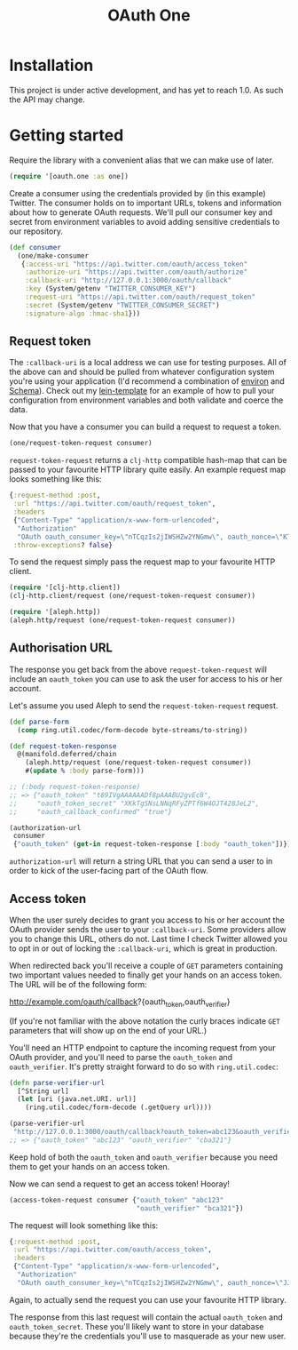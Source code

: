 #+TITLE: OAuth One

* Installation
This project is under active development, and has yet to reach 1.0. As such the
API may change.

#+BEGIN_HTML
  <a href="https://clojars.org/oauth/oauth.one">
    <img src="https://img.shields.io/clojars/v/oauth/oauth.one.svg"></img>
  </a>
#+END_HTML

* Getting started
Require the library with a convenient alias that we can make use of later.

#+begin_src clojure
  (require '[oauth.one :as one])
#+end_src

Create a consumer using the credentials provided by (in this example) Twitter.
The consumer holds on to important URLs, tokens and information about how to
generate OAuth requests. We'll pull our consumer key and secret from environment
variables to avoid adding sensitive credentials to our repository.

#+begin_src clojure
  (def consumer
    (one/make-consumer
     {:access-uri "https://api.twitter.com/oauth/access_token"
      :authorize-uri "https://api.twitter.com/oauth/authorize"
      :callback-uri "http://127.0.0.1:3000/oauth/callback"
      :key (System/getenv "TWITTER_CONSUMER_KEY")
      :request-uri "https://api.twitter.com/oauth/request_token"
      :secret (System/getenv "TWITTER_CONSUMER_SECRET")
      :signature-algo :hmac-sha1}))
#+end_src

** Request token
The ~:callback-uri~ is a local address we can use for testing purposes. All of
the above can and should be pulled from whatever configuration system you're
using your application (I'd recommend a combination of [[https://github.com/weavejester/environ][environ]] and [[https://github.com/plumatic/schema][Schema]]).
Check out my [[https://github.com/jcf/lein-template][lein-template]] for an example of how to pull your configuration from
environment variables and both validate and coerce the data.

Now that you have a consumer you can build a request to request a token.

#+begin_src clojure
  (one/request-token-request consumer)
#+end_src

~request-token-request~ returns a ~clj-http~ compatible hash-map that can be
passed to your favourite HTTP library quite easily. An example request map looks
something like this:

#+begin_src clojure
  {:request-method :post,
   :url "https://api.twitter.com/oauth/request_token",
   :headers
   {"Content-Type" "application/x-www-form-urlencoded",
    "Authorization"
    "OAuth oauth_consumer_key=\"nTCqzIs2jIWSHZw2YNGmw\", oauth_nonce=\"KT-vrp_EqXfYnaCkSartQf3atjj9TK5TxqR44ap25bM\", oauth_signature=\"5Hljpn2TUSeJO4UWR6M8IpxVvuo%3D\", oauth_signature_method=\"HMAC-SHA1\", oauth_timestamp=\"1457741832\", oauth_version=\"1.0\""},
   :throw-exceptions? false}
#+end_src

To send the request simply pass the request map to your favourite HTTP client.

#+begin_src clojure
  (require '[clj-http.client])
  (clj-http.client/request (one/request-token-request consumer))

  (require '[aleph.http])
  (aleph.http/request (one/request-token-request consumer))
#+end_src

** Authorisation URL
The response you get back from the above ~request-token-request~ will include an
~oauth_token~ you can use to ask the user for access to his or her account.

Let's assume you used Aleph to send the ~request-token-request~ request.

#+begin_src clojure
  (def parse-form
    (comp ring.util.codec/form-decode byte-streams/to-string))

  (def request-token-response
    @(manifold.deferred/chain
      (aleph.http/request (one/request-token-request consumer))
      #(update % :body parse-form)))

  ;; (:body request-token-response)
  ;; => {"oauth_token" "t89IVgAAAAAADf8pAAABU2gvEc8",
  ;;     "oauth_token_secret" "XKkTgSNsLNNqRFyZPTf6W4OJT428JeL2",
  ;;     "oauth_callback_confirmed" "true"}

  (authorization-url
   consumer
   {"oauth_token" (get-in request-token-response [:body "oauth_token"])})
#+end_src

~authorization-url~ will return a string URL that you can send a user to in
order to kick of the user-facing part of the OAuth flow.

[[https://dl.dropboxusercontent.com/u/508427/imgs/twitter-oauth-flow-example.png]]

** Access token
When the user surely decides to grant you access to his or her account the OAuth
provider sends the user to your ~:callback-uri~. Some providers allow you to
change this URL, others do not. Last time I check Twitter allowed you to opt in
or out of locking the ~:callback-uri~, which is great in production.

When redirected back you'll receive a couple of ~GET~ parameters containing two
important values needed to finally get your hands on an access token. The URL
will be of the following form:

http://example.com/oauth/callback?{oauth_token,oauth_verifier}

(If you're not familiar with the above notation the curly braces indicate ~GET~
parameters that will show up on the end of your URL.)

You'll need an HTTP endpoint to capture the incoming request from your OAuth
provider, and you'll need to parse the ~oauth_token~ and ~oauth_verifier~. It's
pretty straight forward to do so with ~ring.util.codec~:

#+begin_src clojure
  (defn parse-verifier-url
    [^String url]
    (let [uri (java.net.URI. url)]
      (ring.util.codec/form-decode (.getQuery url))))

  (parse-verifier-url
   "http://127.0.0.1:3000/oauth/callback?oauth_token=abc123&oauth_verifier=cba321")
  ;; => {"oauth_token" "abc123" "oauth_verifier" "cba321"}
#+end_src

Keep hold of both the ~oauth_token~ and ~oauth_verifier~ because you need them
to get your hands on an access token.

Now we can send a request to get an access token! Hooray!

#+begin_src clojure
  (access-token-request consumer {"oauth_token" "abc123"
                                  "oauth_verifier" "bca321"})
#+end_src

The request will look something like this:

#+begin_src clojure
  {:request-method :post,
   :url "https://api.twitter.com/oauth/access_token",
   :headers
   {"Content-Type" "application/x-www-form-urlencoded",
    "Authorization"
    "OAuth oauth_consumer_key=\"nTCqzIs2jIWSHZw2YNGmw\", oauth_nonce=\"JJpnpVbOpteucb0LfHPMMZk0g2ehQkkFUM8AT3_oj4Q\", oauth_signature=\"e+tgaWSrN5Mzz5yKmNkhkhheQ6U%3D\", oauth_signature_method=\"HMAC-SHA1\", oauth_timestamp=\"1457743849\", oauth_token=\"F096MgAAAAAADf8pAAABU2fcrTM\", oauth_verifier=\"kk9MGzbHcIMnMMJxpecMak7OXvZTCdLo\", oauth_version=\"1.0\""}}
#+end_src

Again, to actually send the request you can use your favourite HTTP library.

The response from this last request will contain the actual ~oauth_token~ and
~oauth_token_secret~. These you'll likely want to store in your database because
they're the credentials you'll use to masquerade as your new user.

